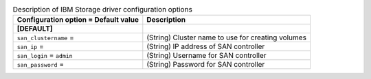 ..
    Warning: Do not edit this file. It is automatically generated from the
    software project's code and your changes will be overwritten.

    The tool to generate this file lives in openstack-doc-tools repository.

    Please make any changes needed in the code, then run the
    autogenerate-config-doc tool from the openstack-doc-tools repository, or
    ask for help on the documentation mailing list, IRC channel or meeting.

.. _cinder-xiv:

.. list-table:: Description of IBM Storage driver configuration options
   :header-rows: 1
   :class: config-ref-table

   * - Configuration option = Default value
     - Description
   * - **[DEFAULT]**
     -
   * - ``san_clustername`` =
     - (String) Cluster name to use for creating volumes
   * - ``san_ip`` =
     - (String) IP address of SAN controller
   * - ``san_login`` = ``admin``
     - (String) Username for SAN controller
   * - ``san_password`` =
     - (String) Password for SAN controller
